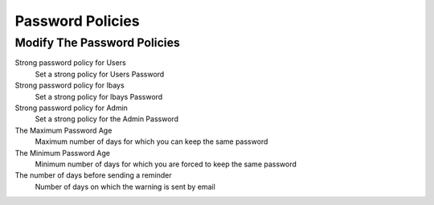 =================
Password Policies
=================

Modify The Password Policies 
============================

Strong password policy for Users
    Set a strong policy for Users Password

Strong password policy for Ibays
    Set a strong policy for Ibays Password

Strong password policy for Admin
    Set a strong policy for the Admin Password

The Maximum Password Age
    Maximum number of days for which you can keep the same password

The Minimum Password Age
    Minimum number of days for which you are forced to keep the same password

The number of days before sending a reminder
    Number of days on which the warning is sent by email
